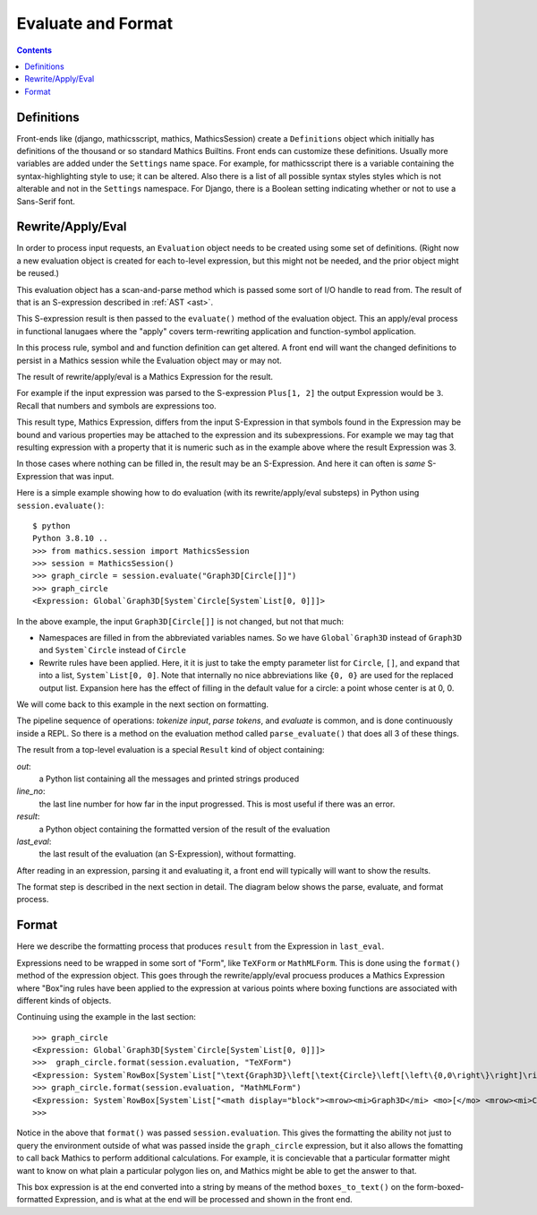 Evaluate and Format
===================

.. contents::


Definitions
-----------

Front-ends like (django, mathicsscript, mathics, MathicsSession)
create a ``Definitions`` object which initially has definitions of the
thousand or so standard Mathics Builtins.  Front ends can customize
these definitions. Usually more variables are added under the
``Settings`` name space.  For example, for mathicsscript there is
a variable containing the syntax-highlighting style to use; it can be altered.
Also there is a list of all possible syntax styles styles which is not alterable and not
in the ``Settings`` namespace. For Django, there is a Boolean setting indicating whether or
not to use a Sans-Serif font.

Rewrite/Apply/Eval
------------------

In order to process input requests, an ``Evaluation`` object needs to
be created using some set of definitions. (Right now a new evaluation
object is created for each to-level expression, but this might not be
needed, and the prior object might be reused.)

This evaluation object has a scan-and-parse method which is passed some sort of
I/O handle to read from. The result of that is an S-expression
described in :ref:`AST <ast>`.

This S-expression result is then passed to the ``evaluate()`` method
of the evaluation object. This an apply/eval process in functional
lanugaes where the "apply" covers term-rewriting application and
function-symbol application.

In this process rule, symbol and and function definition can get
altered. A front end will want the changed definitions to persist in a Mathics
session while the Evaluation object may or may not.

The result of rewrite/apply/eval is a Mathics Expression for the result.

For example if the input expression was parsed to the S-expression
``Plus[1, 2]`` the output Expression would be ``3``. Recall that
numbers and symbols are expressions too.

This result type, Mathics Expression, differs from the input
S-Expression in that symbols found in the Expression may be bound and
various properties may be attached to the expression and its
subexpressions. For example we may tag that resulting expression with
a property that it is numeric such as in the example above where the
result Expression was 3.

In those cases where nothing can be filled in, the result may be an
S-Expression. And here it can often is *same* S-Expression that was
input.

Here is a simple example showing how to do evaluation
(with its rewrite/apply/eval substeps) in Python using ``session.evaluate()``::

  $ python
  Python 3.8.10 ..
  >>> from mathics.session import MathicsSession
  >>> session = MathicsSession()
  >>> graph_circle = session.evaluate("Graph3D[Circle[]]")
  >>> graph_circle
  <Expression: Global`Graph3D[System`Circle[System`List[0, 0]]]>

In the above example, the input ``Graph3D[Circle[]]`` is not changed, but not that much:

* Namespaces are filled in from the abbreviated variables names. So we have
  ``Global`Graph3D`` instead of ``Graph3D`` and ``System`Circle`` instead of
  ``Circle``
* Rewrite rules have been applied. Here, it it is just to take the empty
  parameter list for ``Circle``, ``[]``, and expand that into a list,
  ``System`List[0, 0]``. Note that internally no nice abbreviations like ``{0, 0}``
  are used for the replaced output list. Expansion here has the effect of filling in
  the default value for a circle: a point whose center is at 0, 0.

We will come back to this example in the next section on formatting.

The pipeline sequence of operations: *tokenize input*, *parse tokens*,
and *evaluate* is common, and is done continuously inside a REPL. So there is a method
on the evaluation method called ``parse_evaluate()`` that does all 3
of these things.

The result from a top-level evaluation is a special ``Result`` kind of object containing:

*out*:
   a Python list containing all the messages and printed strings produced

*line_no*:
    the last line number for how far in the input progressed. This is most useful if there was an error.

*result*:
    a Python object containing the formatted version of the result of the evaluation

*last_eval*:
    the last result of the evaluation (an S-Expression), without formatting.

After reading in an expression, parsing it and
evaluating it, a front end will typically will want to show the results.

The format step is described in the next section in detail. The
diagram below shows the parse, evaluate, and format process.

.. image:: evaluate-format-pipeline.png
  :width: 800
  :alt: Evaluate and then Format Pipeline



Format
------

Here we describe the formatting process that produces ``result`` from
the Expression in ``last_eval``.

Expressions need to be wrapped in some sort of "Form", like
``TeXForm`` or ``MathMLForm``. This is done using the ``format()``
method of the expression object. This goes through the
rewrite/apply/eval procuess produces a Mathics Expression where
"Box"ing rules have been applied to the expression at various points
where boxing functions are associated with different kinds of objects.

Continuing using the example in the last section::

    >>> graph_circle
    <Expression: Global`Graph3D[System`Circle[System`List[0, 0]]]>
    >>>  graph_circle.format(session.evaluation, "TeXForm")
    <Expression: System`RowBox[System`List["\text{Graph3D}\left[\text{Circle}\left[\left\{0,0\right\}\right]\right]"]]>
    >>> graph_circle.format(session.evaluation, "MathMLForm")
    <Expression: System`RowBox[System`List["<math display="block"><mrow><mi>Graph3D</mi> <mo>[</mo> <mrow><mi>Circle</mi> <mo>[</mo> <mrow><mo>{</mo> <mrow><mn>0</mn> <mo>,</mo> <mn>0</mn></mrow> <mo>}</mo></mrow> <mo>]</mo></mrow> <mo>]</mo></mrow></math>"]]>
    >>>

Notice in the above that ``format()`` was passed
``session.evaluation``. This gives the formatting the ability not just
to query the environment outside of what was passed inside the
``graph_circle`` expression, but it also allows the fomatting to call
back Mathics to perform additional calculations. For example, it is
concievable that a particular formatter might want to know on what
plain a particular polygon lies on, and Mathics might be able to get
the answer to that.

This box expression is at the end converted into a string by means of
the method ``boxes_to_text()`` on the form-boxed-formatted Expression, and is what
at the end will be processed and shown in the front end.
